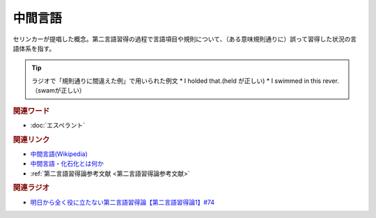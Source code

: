 中間言語
==========================================
.. glossary::
    中間言語 : ち

セリンカーが提唱した概念。第二言語習得の過程で言語項目や規則について、（ある意味規則通りに）誤って習得した状況の言語体系を指す。

.. tip:: 
  ラジオで「規則通りに間違えた例」で用いられた例文
  * I holded that.(held が正しい)
  * I swimmed in this rever.（swamが正しい）


.. rubric:: 関連ワード
* :doc:`エスペラント` 

.. rubric:: 関連リンク
* `中間言語(Wikipedia) <https://ja.wikipedia.org/wiki/中間言語>`_ 
* `中間言語・化石化とは何か <https://www.nihongo-appliedlinguistics.net/wp/archives/5704>`_ 
* :ref:`第二言語習得論参考文献 <第二言語習得論参考文献>`

.. rubric:: 関連ラジオ
* `明日から全く役に立たない第二言語習得論【第二言語習得論1】#74`_

.. _明日から全く役に立たない第二言語習得論【第二言語習得論1】#74: https://www.youtube.com/watch?v=o3Yy_pjpBO8
